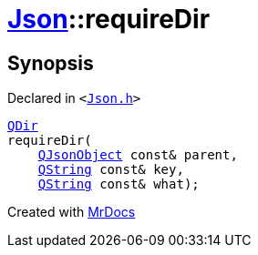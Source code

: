 [#Json-requireDir-0f]
= xref:Json.adoc[Json]::requireDir
:relfileprefix: ../
:mrdocs:


== Synopsis

Declared in `&lt;https://github.com/PrismLauncher/PrismLauncher/blob/develop/Json.h#L275[Json&period;h]&gt;`

[source,cpp,subs="verbatim,replacements,macros,-callouts"]
----
xref:QDir.adoc[QDir]
requireDir(
    xref:QJsonObject.adoc[QJsonObject] const& parent,
    xref:QString.adoc[QString] const& key,
    xref:QString.adoc[QString] const& what);
----



[.small]#Created with https://www.mrdocs.com[MrDocs]#
